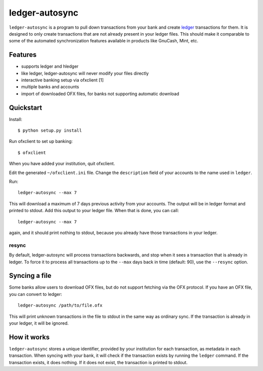 =================
 ledger-autosync
=================

``ledger-autosync`` is a program to pull down transactions from your
bank and create `ledger <http://ledger-cli.org/>`_ transactions for
them. It is designed to only create transactions that are not already
present in your ledger files. This should make it comparable to some
of the automated synchronization features available in products like
GnuCash, Mint, etc.

Features
--------

- supports ledger and hledger
- like ledger, ledger-autosync will never modify your files directly
- interactive banking setup via ofxclient [1]
- multiple banks and accounts
- import of downloaded OFX files, for banks not supporting automatic
  download

Quickstart
----------

Install::

  $ python setup.py install

Run ofxclient to set up banking::

  $ ofxclient

When you have added your institution, quit ofxclient.

Edit the generated ``~/ofxclient.ini`` file. Change the
``description`` field of your accounts to the name used in ``ledger``.

Run::

  ledger-autosync --max 7

This will download a maximum of 7 days previous activity from your
accounts. The output will be in ledger format and printed to stdout.
Add this output to your ledger file. When that is done, you can call::

  ledger-autosync --max 7

again, and it should print nothing to stdout, because you already have
those transactions in your ledger.

resync
~~~~~~

By default, ledger-autosync will process transactions backwards, and
stop when it sees a transaction that is already in ledger. To force it
to process all transactions up to the ``--max`` days back in time
(default: 90), use the ``--resync`` option.

Syncing a file
--------------

Some banks allow users to download OFX files, but do not support
fetching via the OFX protocol. If you have an OFX file, you can
convert to ledger::

  ledger-autosync /path/to/file.ofx

This will print unknown transactions in the file to stdout in the same
way as ordinary sync. If the transaction is already in your ledger, it
will be ignored.

How it works
------------

``ledger-autosync`` stores a unique identifier, provided by your
institution for each transaction, as metadata in each transaction.
When syncing with your bank, it will check if the transaction exists
by running the ``ledger`` command. If the transaction exists, it does
nothing. If it does not exist, the transaction is printed to stdout.